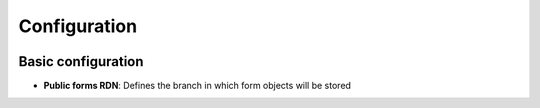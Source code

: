 .. _configuration:

Configuration
=============

.. image:: images/config.png
   :alt: Public Forms plugin configuration screen


Basic configuration
-------------------

* **Public forms RDN**: Defines the branch in which form objects will be stored
